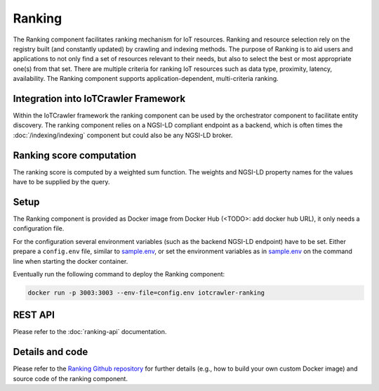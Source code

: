 Ranking
=======

The Ranking component facilitates ranking mechanism for IoT resources. Ranking and resource selection rely on the registry built (and constantly updated) by crawling and indexing methods. The purpose of Ranking is to aid users and applications to not only find a set of resources relevant to their needs, but also to select the best or most appropriate one(s) from that set. There are multiple criteria for ranking IoT resources such as data type, proximity, latency, availability. The Ranking component supports application-dependent, multi-criteria ranking.

Integration into IoTCrawler Framework
-------------------------------------
Within the IoTCrawler framework the ranking component can be used by the orchestrator component to facilitate entity discovery. The ranking component relies on a NGSI-LD compliant endpoint as a backend, which is often times the :doc:`/indexing/indexing` component but could also be any NGSI-LD broker.

Ranking score computation
-------------------------
The ranking score is computed by a weighted sum function. The weights and NGSI-LD property names for the values have to be supplied by the query.

Setup
-----
The Ranking component is provided as Docker image from Docker Hub (<TODO>: add docker hub URL), it only needs a configuration file.

For the configuration several environment variables (such as the backend NGSI-LD endpoint) have to be set.
Either prepare a ``config.env`` file, similar to sample.env_, or set the environment variables as in sample.env_ on the command line when starting the docker container.

Eventually run the following command to deploy the Ranking component:

.. code:: bash

   docker run -p 3003:3003 --env-file=config.env iotcrawler-ranking   

REST API
--------
Please refer to the :doc:`ranking-api` documentation.

Details and code
----------------
Please refer to the `Ranking Github repository`_ for further details (e.g., how to build your own custom Docker image) and source code of the ranking component.

.. _sample.env: https://github.com/IoTCrawler/Ranking/blob/master/sample.env
.. _Ranking Github repository: https://github.com/IoTCrawler/Ranking
